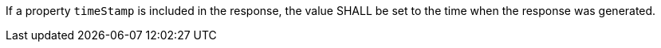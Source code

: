[requirement,type="general",id="/req/core/joins-get-success-timeStamp",label="/req/core/joins-get-success-timeStamp",obligation="requirement"]
[[req_core_joins-get-success-timeStamp]]
====
If a property `timeStamp` is included in the response, the value SHALL be set to the time when the response was generated.
====